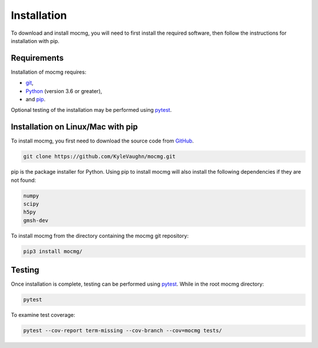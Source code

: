 .. _install:

Installation
===================

To download and install mocmg, you will need to first install the required software, then follow the instructions for installation with pip.

Requirements
---------------------------------------

Installation of mocmg requires: 

- `git <https://git-scm.com/>`_, 
- `Python <https://www.python.org/>`_ (version 3.6 or greater), 
- and `pip <https://pip.pypa.io/en/stable/>`_.

Optional testing of the installation may be performed using `pytest <https://docs.pytest.org/en/stable/>`_.

Installation on Linux/Mac with pip
----------------------------------------

To install mocmg, you first need to download the source code from `GitHub <https://github.com/KyleVaughn/mocmg>`_. 

.. code-block:: sh

    git clone https://github.com/KyleVaughn/mocmg.git

pip is the package installer for Python. 
Using pip to install mocmg will also install the following dependencies if they are not found:

.. code-block:: sh

    numpy
    scipy
    h5py
    gmsh-dev

To install mocmg from the directory containing the mocmg git repository:

.. code-block:: sh

   pip3 install mocmg/ 

Testing
----------------------------------------

Once installation is complete, testing can be performed using `pytest <https://docs.pytest.org/en/stable/>`_. While in the root mocmg directory:

.. code-block:: sh

   pytest

To examine test coverage:

.. code-block:: sh

   pytest --cov-report term-missing --cov-branch --cov=mocmg tests/
